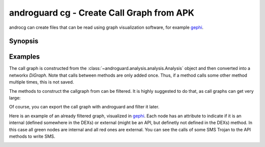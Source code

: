 androguard cg - Create Call Graph from APK
==========================================

androcg can create files that can be read using graph visualization software, for example gephi_.

Synopsis
--------

.. program-output:: androguard cg --help

Examples
--------

The call graph is constructed from the
:class:`~androguard.analysis.analysis.Analysis` object and then converted into a
networkx `DiGraph`.
Note that calls between methods are only added once. Thus, if a method calls
some other method multiple times, this is not saved.

The methods to construct the callgraph from can be filtered. It is highly
suggested to do that, as call graphs can get very large:

.. image:: screenshot_182338.png

Of course, you can export the call graph with androguard and filter it later.

Here is an example of an already filtered graph, visualized in gephi_.
Each node has an attribute to indicate if it is an internal (defined somewhere
in the DEXs) or external (might be an API, but definetly not defined in the DEXs) method.
In this case all green nodes are internal and all red ones are external.
You can see the calls of some SMS Trojan to the API methods to write SMS.

.. image:: screenshot_182951.png

.. _gephi: https://gephi.org/

